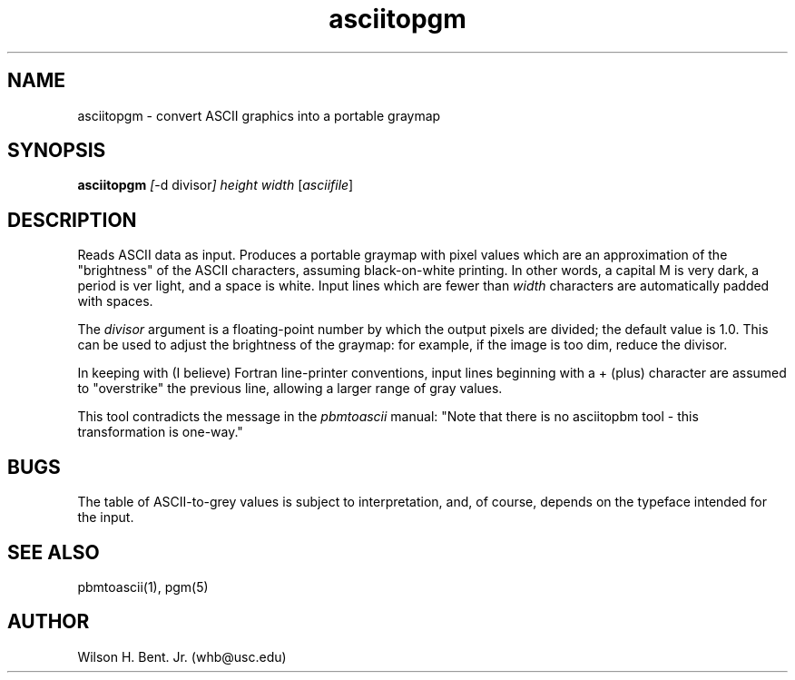 .TH asciitopgm 1 "26 December 1994"
.IX asciitopgm
.SH NAME
asciitopgm - convert ASCII graphics into a portable graymap
.SH SYNOPSIS
.B asciitopgm
.IR [ -d
.RI divisor ]
.I height width
.RI [ asciifile ]
.SH DESCRIPTION
Reads ASCII data as input.
Produces a portable graymap with pixel values which are an approximation
of the "brightness" of the ASCII characters,
assuming black-on-white printing.
In other words, a capital M is very dark, a period is ver light,
and a space is white.
Input lines which are fewer than
.I width
characters are automatically padded with spaces.
.PP
The
.I divisor
argument is a floating-point number by which the output pixels are
divided; the default value is 1.0.
This can be used to adjust the brightness of the graymap:
for example, if the image is too dim, reduce the divisor.
.PP
In keeping with (I believe) Fortran line-printer conventions,
input lines beginning with a + (plus) character are assumed
to "overstrike" the previous line, allowing a larger range of gray values.
.PP
This tool contradicts the message in the
.I pbmtoascii
manual: "Note that there is no asciitopbm tool - this
transformation is one-way."
.SH BUGS
The table of ASCII-to-grey values is subject to interpretation,
and, of course, depends on the typeface intended for the input.
.SH "SEE ALSO"
pbmtoascii(1), pgm(5)
.SH AUTHOR
Wilson H. Bent. Jr. (whb@usc.edu)
